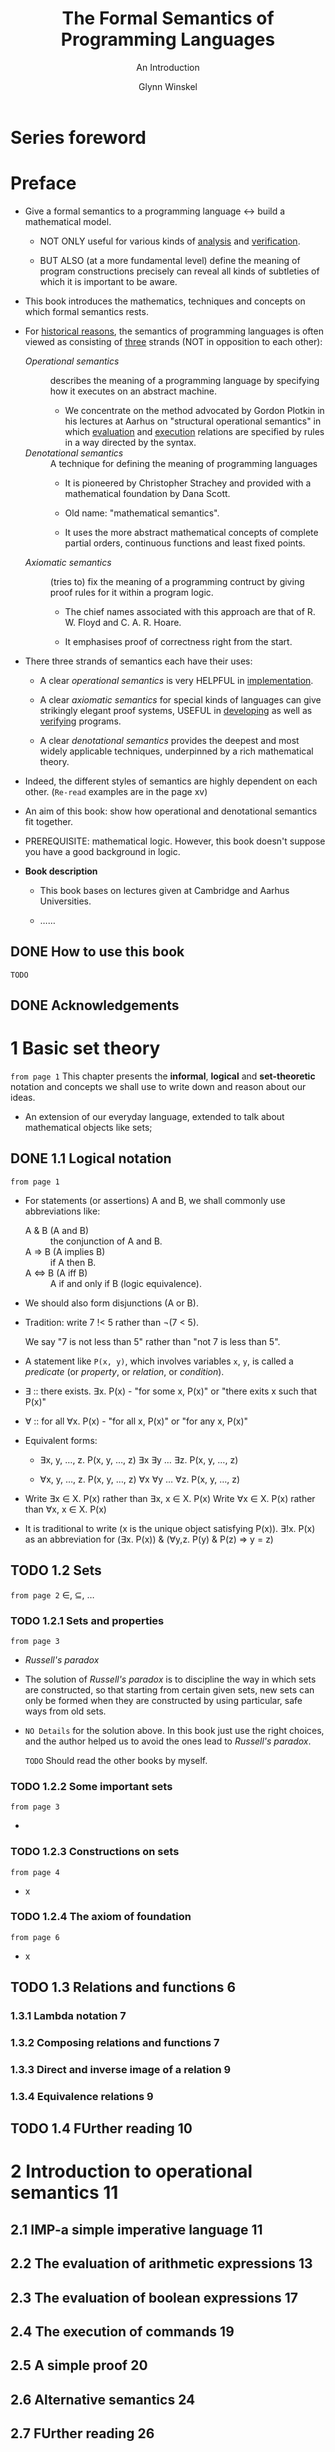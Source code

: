 #+TITLE: The Formal Semantics of Programming Languages
#+SUBTITLE: An Introduction
#+AUTHOR: Glynn Winskel
#+STARTUP: overview
#+STARTUP: entitiespretty

* Table of Contents                                      :TOC_4_org:noexport:
- [[Series foreword][Series foreword]]
- [[Preface][Preface]]
  - [[How to use this book][How to use this book]]
  - [[Acknowledgements][Acknowledgements]]
- [[1 Basic set theory][1 Basic set theory]]
  - [[1.1 Logical notation][1.1 Logical notation]]
  - [[1.2 Sets][1.2 Sets]]
    - [[1.2.1 Sets and properties][1.2.1 Sets and properties]]
    - [[1.2.2 Some important sets][1.2.2 Some important sets]]
    - [[1.2.3 Constructions on sets][1.2.3 Constructions on sets]]
    - [[1.2.4 The axiom of foundation][1.2.4 The axiom of foundation]]
  - [[1.3 Relations and functions 6][1.3 Relations and functions 6]]
    - [[1.3.1 Lambda notation 7][1.3.1 Lambda notation 7]]
    - [[1.3.2 Composing relations and functions 7][1.3.2 Composing relations and functions 7]]
    - [[1.3.3 Direct and inverse image of a relation 9][1.3.3 Direct and inverse image of a relation 9]]
    - [[1.3.4 Equivalence relations 9][1.3.4 Equivalence relations 9]]
  - [[1.4 FUrther reading 10][1.4 FUrther reading 10]]
- [[2 Introduction to operational semantics 11][2 Introduction to operational semantics 11]]
  - [[2.1 IMP-a simple imperative language 11][2.1 IMP-a simple imperative language 11]]
  - [[2.2 The evaluation of arithmetic expressions 13][2.2 The evaluation of arithmetic expressions 13]]
  - [[2.3 The evaluation of boolean expressions 17][2.3 The evaluation of boolean expressions 17]]
  - [[2.4 The execution of commands 19][2.4 The execution of commands 19]]
  - [[2.5 A simple proof 20][2.5 A simple proof 20]]
  - [[2.6 Alternative semantics 24][2.6 Alternative semantics 24]]
  - [[2.7 FUrther reading 26][2.7 FUrther reading 26]]
- [[3 Some principles of induction 27][3 Some principles of induction 27]]
  - [[3.1 Mathematical induction 27][3.1 Mathematical induction 27]]
  - [[3.2 Structural induction 28][3.2 Structural induction 28]]
  - [[3.3 Well-founded induction 31][3.3 Well-founded induction 31]]
  - [[3.4 Induction on derivations 35][3.4 Induction on derivations 35]]
  - [[3.5 Definitions by induction 39][3.5 Definitions by induction 39]]
  - [[3.6 Further reading 40][3.6 Further reading 40]]
- [[4 Inductive definitions 41][4 Inductive definitions 41]]
  - [[4.1 Rule induction 41][4.1 Rule induction 41]]
  - [[4.2 Special rule induction 44][4.2 Special rule induction 44]]
  - [[4.3 Proof rules for operational semantics 45][4.3 Proof rules for operational semantics 45]]
    - [[4.3.1 Rule induction for arithmetic expressions 45][4.3.1 Rule induction for arithmetic expressions 45]]
    - [[4.3.2 Rule induction for boolean expressions 46][4.3.2 Rule induction for boolean expressions 46]]
    - [[4.3.3 Rule induction for commands 47][4.3.3 Rule induction for commands 47]]
  - [[4.4 Operators and their least fixed points 52][4.4 Operators and their least fixed points 52]]
  - [[4.5 Further reading 54][4.5 Further reading 54]]
- [[5 The denotational semantics of IMP 55][5 The denotational semantics of IMP 55]]
  - [[5.1 Motivation 55][5.1 Motivation 55]]
  - [[5.2 Denotational semantics 56][5.2 Denotational semantics 56]]
  - [[5.3 Equivalence of the semantics 61][5.3 Equivalence of the semantics 61]]
  - [[5.4 Complete partial orders and continuous functions 68][5.4 Complete partial orders and continuous functions 68]]
  - [[5.5 The Knaster-Tarski Theorem 74][5.5 The Knaster-Tarski Theorem 74]]
  - [[5.6 Further reading 75][5.6 Further reading 75]]
- [[6 The axiomatic semantics of IMP 77][6 The axiomatic semantics of IMP 77]]
  - [[6.1 The idea 77][6.1 The idea 77]]
  - [[6.2 The assertion language Assn 80][6.2 The assertion language Assn 80]]
    - [[6.2.1 Free and bound variables 81][6.2.1 Free and bound variables 81]]
    - [[6.2.2 Substitution 82][6.2.2 Substitution 82]]
  - [[6.3 Semantics of assertions 84][6.3 Semantics of assertions 84]]
  - [[6.4 Proof rules for partial correctness 89][6.4 Proof rules for partial correctness 89]]
  - [[6.5 Soundness 91][6.5 Soundness 91]]
  - [[6.6 Using the Hoare rules-an example 93][6.6 Using the Hoare rules-an example 93]]
  - [[6.7 Further reading 96][6.7 Further reading 96]]
- [[7 Completeness of the Hoare rules 99][7 Completeness of the Hoare rules 99]]
  - [[7.1 Codel's Incompleteness Theorem 99][7.1 Codel's Incompleteness Theorem 99]]
  - [[7.2 Weakest preconditions and expressiveness 100][7.2 Weakest preconditions and expressiveness 100]]
  - [[7.3 Proof of Codel's Theorem 110][7.3 Proof of Codel's Theorem 110]]
  - [[7.4 Verification conditions 112][7.4 Verification conditions 112]]
  - [[7.5 Predicate transformers 115][7.5 Predicate transformers 115]]
  - [[7.6 Further reading 117][7.6 Further reading 117]]
- [[8 Introduction to domain theory 119][8 Introduction to domain theory 119]]
  - [[8.1 Basic definitions 119][8.1 Basic definitions 119]]
  - [[8.2 Streams-an example 121][8.2 Streams-an example 121]]
  - [[8.3 Constructions on cpo's 123][8.3 Constructions on cpo's 123]]
    - [[8.3.1 Discrete cpo's 124][8.3.1 Discrete cpo's 124]]
    - [[8.3.2 Finite products 125][8.3.2 Finite products 125]]
    - [[8.3.3 Function space 128][8.3.3 Function space 128]]
    - [[8.3.4 Lifting 131][8.3.4 Lifting 131]]
    - [[8.3.5 Sums 133][8.3.5 Sums 133]]
  - [[8.4 A metalanguage 135][8.4 A metalanguage 135]]
  - [[8.5 Further reading 139][8.5 Further reading 139]]
- [[9 Recursion equations 141][9 Recursion equations 141]]
  - [[9.1 The language REC 141][9.1 The language REC 141]]
  - [[9.2 Operational semantics of call-by-value 143][9.2 Operational semantics of call-by-value 143]]
  - [[9.3 Denotational semantics of call-by-value 144][9.3 Denotational semantics of call-by-value 144]]
  - [[9.4 Equivalence of semantics for call-by-value 149][9.4 Equivalence of semantics for call-by-value 149]]
  - [[9.5 Operational semantics of call-by-name 153][9.5 Operational semantics of call-by-name 153]]
  - [[9.6 Denotational semantics of call-by-name 154][9.6 Denotational semantics of call-by-name 154]]
  - [[9.7 Equivalence of semantics for call-by-name 157][9.7 Equivalence of semantics for call-by-name 157]]
  - [[9.8 Local declarations 161][9.8 Local declarations 161]]
  - [[9.9 Further reading 162][9.9 Further reading 162]]
- [[10 Techniques for recursion 163][10 Techniques for recursion 163]]
  - [[10.1 BekiC's Theorem 163][10.1 BekiC's Theorem 163]]
  - [[10.2 Fixed-point induction 166][10.2 Fixed-point induction 166]]
  - [[10.3 Well-founded induction 174][10.3 Well-founded induction 174]]
  - [[10.4 Well-founded recursion 176][10.4 Well-founded recursion 176]]
  - [[10.5 An exercise 179][10.5 An exercise 179]]
  - [[10.6 Further reading 181][10.6 Further reading 181]]
- [[11 Languages with higher types 183][11 Languages with higher types 183]]
  - [[11.1 An eager language 183][11.1 An eager language 183]]
  - [[11.2 Eager operational semantics 186][11.2 Eager operational semantics 186]]
  - [[11.3 Eager denotational semantics 188][11.3 Eager denotational semantics 188]]
  - [[11.4 Agreement of eager semantics 190][11.4 Agreement of eager semantics 190]]
  - [[11.5 A lazy language 200][11.5 A lazy language 200]]
  - [[11.6 Lazy operational semantics 201][11.6 Lazy operational semantics 201]]
  - [[11.7 Lazy denotational semantics 203][11.7 Lazy denotational semantics 203]]
  - [[11.8 Agreement of lazy semantics 204][11.8 Agreement of lazy semantics 204]]
  - [[11.9 Fixed-point operators 209][11.9 Fixed-point operators 209]]
  - [[11.10 Observations and full abstraction 215][11.10 Observations and full abstraction 215]]
  - [[11.11 Sums 219][11.11 Sums 219]]
  - [[11.12 Further reading 221][11.12 Further reading 221]]
- [[12 Information systems 223][12 Information systems 223]]
  - [[12.1 Recursive types 223][12.1 Recursive types 223]]
  - [[12.2 Information systems 225][12.2 Information systems 225]]
  - [[12.3 Closed families and Scott predomains 228][12.3 Closed families and Scott predomains 228]]
  - [[12.4 A cpo of information systems 233][12.4 A cpo of information systems 233]]
  - [[12.5 Constructions 236][12.5 Constructions 236]]
    - [[12.5.1 Lifting 237][12.5.1 Lifting 237]]
    - [[12.5.2 Sums 239][12.5.2 Sums 239]]
    - [[12.5.3 Product 241][12.5.3 Product 241]]
    - [[12.5.4 Lifted function space 243][12.5.4 Lifted function space 243]]
  - [[12.6 Further reading 249][12.6 Further reading 249]]
- [[13 Recursive types 251][13 Recursive types 251]]
  - [[13.1 An eager language 251][13.1 An eager language 251]]
  - [[13.2 Eager operational semantics 255][13.2 Eager operational semantics 255]]
  - [[13.3 Eager denotational semantics 257][13.3 Eager denotational semantics 257]]
  - [[13.4 Adequacy of eager semantics 262][13.4 Adequacy of eager semantics 262]]
  - [[13.5 The eager A-calculus 267][13.5 The eager A-calculus 267]]
    - [[13.5.1 Equational theory 269][13.5.1 Equational theory 269]]
    - [[13.5.2 A fixed-point operator 272][13.5.2 A fixed-point operator 272]]
  - [[13.6 A lazy language 278][13.6 A lazy language 278]]
  - [[13.7 Lazy operational semantics 278][13.7 Lazy operational semantics 278]]
  - [[13.8 Lazy denotational semantics 281][13.8 Lazy denotational semantics 281]]
  - [[13.9 Adequacy of lazy semantics 288][13.9 Adequacy of lazy semantics 288]]
  - [[13.10 The lazy A-calculus 290][13.10 The lazy A-calculus 290]]
    - [[13.10.1 Equational theory 291][13.10.1 Equational theory 291]]
    - [[13.10.2 A fixed-point operator 292][13.10.2 A fixed-point operator 292]]
  - [[13.11 Further reading 295][13.11 Further reading 295]]
- [[14 Nondeterminism and parallelism 297][14 Nondeterminism and parallelism 297]]
  - [[14.1 Introduction 297][14.1 Introduction 297]]
  - [[14.2 Guarded commands 298][14.2 Guarded commands 298]]
  - [[14.3 Communicating processes 303][14.3 Communicating processes 303]]
  - [[14.4 Milner's CCS 308][14.4 Milner's CCS 308]]
  - [[14.5 Pure CCS 311][14.5 Pure CCS 311]]
  - [[14.6 A specification language 316][14.6 A specification language 316]]
  - [[14.7 The modal v-calculus 321][14.7 The modal v-calculus 321]]
  - [[14.8 Local model checking 327][14.8 Local model checking 327]]
  - [[14.9 Further reading 335][14.9 Further reading 335]]
- [[A Incompleteness and undecidability 337][A Incompleteness and undecidability 337]]
- [[Bibliography 353][Bibliography 353]]
- [[Index 357][Index 357]]

* Series foreword
* Preface
  - Give a formal semantics to a programming language
    <->
    build a mathematical model.

    + NOT ONLY useful for various kinds of _analysis_ and _verification_.

    + BUT ALSO (at a more fundamental level) define the meaning of program
      constructions precisely can reveal all kinds of subtleties of which it is
      important to be aware.

  - This book introduces the mathematics, techniques and concepts on which formal
    semantics rests.

  - For _historical reasons_,
    the semantics of programming languages is often viewed as consisting of
    _three_ strands (NOT in opposition to each other):

    + /Operational semantics/ :: describes the meaning of a programming language
         by specifying how it executes on an abstract machine.

      * We concentrate on the method advocated by Gordon Plotkin in his lectures
        at Aarhus on "structural operational semantics"
        in which _evaluation_ and _execution_ relations are specified by rules in
        a way directed by the syntax.

    + /Denotational semantics/ :: A technique for defining the meaning of
         programming languages
      * It is pioneered by Christopher Strachey and provided with a mathematical
        foundation by Dana Scott.

      * Old name: "mathematical semantics".

      * It uses the more abstract mathematical concepts of complete partial
        orders, continuous functions and least fixed points.

    + /Axiomatic semantics/ :: (tries to) fix the meaning of a programming
         contruct by giving proof rules for it within a program logic.

      * The chief names associated with this approach are that of R. W. Floyd and
        C. A. R. Hoare.

      * It emphasises proof of correctness right from the start.

  - There three strands of semantics each have their uses:
    + A clear /operational semantics/ is very HELPFUL in _implementation_.

    + A clear /axiomatic semantics/ for special kinds of languages can give
      strikingly elegant proof systems,
      USEFUL in _developing_ as well as _verifying_ programs.

    + A clear /denotational semantics/ provides the deepest and most widely
      applicable techniques, underpinned by a rich mathematical theory.

  - Indeed, the different styles of semantics are highly dependent on each other.
    (=Re-read= examples are in the page xv)

  - An aim of this book:
    show how operational and denotational semantics fit together.

  - PREREQUISITE: mathematical logic.
    However, this book doesn't suppose you have a good background in logic.

  - *Book description*
    + This book bases on lectures given at Cambridge and Aarhus Universities.

    + ......

** DONE How to use this book
   CLOSED: [2017-08-01 Tue 21:46]
   =TODO=

** DONE Acknowledgements
   CLOSED: [2017-08-01 Tue 21:37]
   
* 1 Basic set theory
  =from page 1=
  This chapter presents the *informal*, *logical* and *set-theoretic* notation
  and concepts we shall use to write down and reason about our ideas.

  + An extension of our everyday language, extended to talk about mathematical
    objects like sets;

** DONE 1.1 Logical notation
   CLOSED: [2017-08-02 Wed 02:03]
   =from page 1=
   - For statements (or assertions) A and B, we shall commonly use abbreviations
     like:
     + A & B (A and B) :: the conjunction of A and B.
     + A => B (A implies B) :: if A then B.
     + A <=> B (A iff B) :: A if and only if B (logic equivalence).

   - We should also form disjunctions (A or B).

   - Tradition: write 7 !< 5 rather than \not{}(7 < 5).

     We say "7 is not less than 5" rather than "not 7 is less than 5".

   - A statement like ~P(x, y)~, which involves variables ~x~, ~y~, is called a
     /predicate/ (or /property/, or /relation/, or /condition/).

   - \exist{} :: there exists.
                \exists{}x. P(x) - "for some x, P(x)" or "there exits x such that P(x)"

   - \forall :: for all
                \forall{}x. P(x) - "for all x, P(x)" or "for any x, P(x)"

   - Equivalent forms:
     + \exist{}x, y, ..., z. P(x, y, ..., z)
       \exist{}x \exist{}y ... \exist{}z. P(x, y, ..., z)

     + \forall{}x, y, ..., z. P(x, y, ..., z)
       \forall{}x \forall{}y ... \forall{}z. P(x, y, ..., z)

   - Write \exist{}x \in{} X. P(x) rather than \exist{}x, x \in{} X. P(x)
     Write \forall{}x \in{} X. P(x) rather than \forall{}x, x \in{} X. P(x)

   - It is traditional to write (x is the unique object satisfying P(x)).
     \exist{}!x. P(x)
     as an abbreviation for
     (\exist{}x. P(x)) & (\forall{}y,z. P(y) & P(z) => y = z)

** TODO 1.2 Sets
   =from page 2=
   \in{}, \sube{}, ...
*** TODO 1.2.1 Sets and properties
    =from page 3=
    - /Russell's paradox/

    - The solution of /Russell's paradox/ is to discipline the way in which sets
      are constructed, so that starting from certain given sets, new sets can
      only be formed when they are constructed by using particular, safe ways
      from old sets.

    - =NO Details= for the solution above. In this book just use the right
      choices, and the author helped us to avoid the ones lead to
      /Russell's paradox/.

      =TODO= Should read the other books by myself.

*** TODO 1.2.2 Some important sets
    =from page 3=
    - 
*** TODO 1.2.3 Constructions on sets
    =from page 4=
    - x
*** TODO 1.2.4 The axiom of foundation
    =from page 6=
    - x
** TODO 1.3 Relations and functions 6
*** 1.3.1 Lambda notation 7
*** 1.3.2 Composing relations and functions 7
*** 1.3.3 Direct and inverse image of a relation 9
*** 1.3.4 Equivalence relations 9
** TODO 1.4 FUrther reading 10

* 2 Introduction to operational semantics 11
** 2.1 IMP-a simple imperative language 11
** 2.2 The evaluation of arithmetic expressions 13
** 2.3 The evaluation of boolean expressions 17
** 2.4 The execution of commands 19
** 2.5 A simple proof 20
** 2.6 Alternative semantics 24
** 2.7 FUrther reading 26

* 3 Some principles of induction 27
** 3.1 Mathematical induction 27
** 3.2 Structural induction 28
** 3.3 Well-founded induction 31
** 3.4 Induction on derivations 35
** 3.5 Definitions by induction 39
** 3.6 Further reading 40

* 4 Inductive definitions 41
** 4.1 Rule induction 41
** 4.2 Special rule induction 44
** 4.3 Proof rules for operational semantics 45
*** 4.3.1 Rule induction for arithmetic expressions 45
*** 4.3.2 Rule induction for boolean expressions 46
*** 4.3.3 Rule induction for commands 47
** 4.4 Operators and their least fixed points 52
** 4.5 Further reading 54

* 5 The denotational semantics of IMP 55
** 5.1 Motivation 55
** 5.2 Denotational semantics 56
** 5.3 Equivalence of the semantics 61
** 5.4 Complete partial orders and continuous functions 68
** 5.5 The Knaster-Tarski Theorem 74
** 5.6 Further reading 75

* 6 The axiomatic semantics of IMP 77
** 6.1 The idea 77
** 6.2 The assertion language Assn 80
*** 6.2.1 Free and bound variables 81
*** 6.2.2 Substitution 82
** 6.3 Semantics of assertions 84
** 6.4 Proof rules for partial correctness 89
** 6.5 Soundness 91
** 6.6 Using the Hoare rules-an example 93
** 6.7 Further reading 96
* 7 Completeness of the Hoare rules 99
** 7.1 Codel's Incompleteness Theorem 99
** 7.2 Weakest preconditions and expressiveness 100
** 7.3 Proof of Codel's Theorem 110
** 7.4 Verification conditions 112
** 7.5 Predicate transformers 115
** 7.6 Further reading 117

* 8 Introduction to domain theory 119
** 8.1 Basic definitions 119
** 8.2 Streams-an example 121
** 8.3 Constructions on cpo's 123
*** 8.3.1 Discrete cpo's 124
*** 8.3.2 Finite products 125
*** 8.3.3 Function space 128
*** 8.3.4 Lifting 131
*** 8.3.5 Sums 133
** 8.4 A metalanguage 135
** 8.5 Further reading 139

* 9 Recursion equations 141
** 9.1 The language REC 141
** 9.2 Operational semantics of call-by-value 143
** 9.3 Denotational semantics of call-by-value 144
** 9.4 Equivalence of semantics for call-by-value 149
** 9.5 Operational semantics of call-by-name 153
** 9.6 Denotational semantics of call-by-name 154
** 9.7 Equivalence of semantics for call-by-name 157
** 9.8 Local declarations 161
** 9.9 Further reading 162

* 10 Techniques for recursion 163
** 10.1 BekiC's Theorem 163 
** 10.2 Fixed-point induction 166
** 10.3 Well-founded induction 174
** 10.4 Well-founded recursion 176
** 10.5 An exercise 179
** 10.6 Further reading 181

* 11 Languages with higher types 183
** 11.1 An eager language 183
** 11.2 Eager operational semantics 186
** 11.3 Eager denotational semantics 188
** 11.4 Agreement of eager semantics 190
** 11.5 A lazy language 200
** 11.6 Lazy operational semantics 201
** 11.7 Lazy denotational semantics 203
** 11.8 Agreement of lazy semantics 204
** 11.9 Fixed-point operators 209
** 11.10 Observations and full abstraction 215
** 11.11 Sums 219
** 11.12 Further reading 221

* 12 Information systems 223
** 12.1 Recursive types 223
** 12.2 Information systems 225
** 12.3 Closed families and Scott predomains 228
** 12.4 A cpo of information systems 233
** 12.5 Constructions 236
*** 12.5.1 Lifting 237
*** 12.5.2 Sums 239
*** 12.5.3 Product 241
*** 12.5.4 Lifted function space 243
** 12.6 Further reading 249

* 13 Recursive types 251
** 13.1 An eager language 251
** 13.2 Eager operational semantics 255
** 13.3 Eager denotational semantics 257
** 13.4 Adequacy of eager semantics 262
** 13.5 The eager A-calculus 267
*** 13.5.1 Equational theory 269
*** 13.5.2 A fixed-point operator 272
** 13.6 A lazy language 278
** 13.7 Lazy operational semantics 278
** 13.8 Lazy denotational semantics 281
** 13.9 Adequacy of lazy semantics 288
** 13.10 The lazy A-calculus 290
*** 13.10.1 Equational theory 291
*** 13.10.2 A fixed-point operator 292
** 13.11 Further reading 295

* 14 Nondeterminism and parallelism 297
** 14.1 Introduction 297
** 14.2 Guarded commands 298
** 14.3 Communicating processes 303
** 14.4 Milner's CCS 308
** 14.5 Pure CCS 311
** 14.6 A specification language 316
** 14.7 The modal v-calculus 321
** 14.8 Local model checking 327
** 14.9 Further reading 335

* A Incompleteness and undecidability 337
* Bibliography 353
* Index 357
